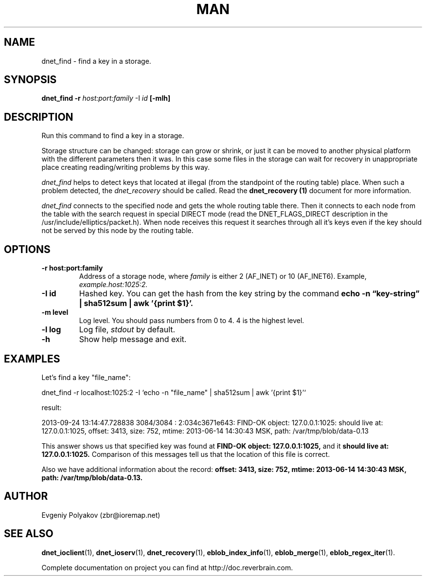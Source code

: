 ./" 2008+ Copyright (c) Evgeniy Polyakov <zbr@ioremap.net>
./" All rights reserved.

.TH MAN 1 2013-07-10 "Linux" "Elliptics admin's guide"
.SH NAME
dnet_find \- find a key in a storage.
.SH SYNOPSIS
.B dnet_find \-r 
.I host:port:family 
\-I
.I id
.B [-mlh]
.SH DESCRIPTION
.P
Run this command to find a key in a storage.
.P
Storage structure can be changed: storage can grow or shrink, or just it can be moved to another physical platform with the different parameters then it was. In this case some files in the storage can wait for recovery in unappropriate place creating reading/writing problems by this way. 
.P
.I dnet_find 
helps to detect keys that located at illegal (from the standpoint of the routing table) place. When such a problem detected, the 
.I dnet_recovery 
should be called. Read the 
.B dnet_recovery (1) 
document for more information.
.P
.I dnet_find 
connects to the specified node and gets the whole routing table there. Then it connects to each node from the table with the search request in special DIRECT mode (read the DNET_FLAGS_DIRECT description in the /usr/include/elliptics/packet.h). When node receives this request it searches through all it's keys even if the key should not be served by this node by the routing table.
.SH OPTIONS
.TP
.B \-r host:port:family
Address of a storage node, where 
.I family 
is either 2 (AF_INET) or 10 (AF_INET6). Example, 
.I example.host:1025:2.
.TP
.B \-I id
Hashed key. You can get the hash from the key string by the command 
.B echo -n \*(lqkey-string\*(rq | sha512sum | awk '{print $1}'.
.TP
.B \-m level
Log level. You should pass numbers from 0 to 4. 4 is the highest level.
.TP
.B \-l log
Log file,
.I stdout 
by default.
.TP
.B \-h
Show help message and exit.
.SH EXAMPLES
.P
Let's find a key "file_name":
.P
dnet_find -r localhost:1025:2 -I `echo -n "file_name" | sha512sum | awk '{print $1}'`
.P 
result:
.P
2013-09-24 13:14:47.728838 3084/3084 : 2:034c3671e643: FIND-OK object: 127.0.0.1:1025: should live at: 127.0.0.1:1025, offset: 3413, size: 752, mtime: 2013-06-14 14:30:43 MSK, path: /var/tmp/blob/data-0.13
.P
This answer shows us that specified key was found at
.B FIND-OK object: 127.0.0.1:1025, 
and it
.B should live at: 127.0.0.1:1025. 
Comparison of this messages tell us that the location of this file is correct. 
.P
Also we have additional information about the record: 
.B offset: 3413, size: 752, mtime: 2013-06-14 14:30:43 MSK, path: /var/tmp/blob/data-0.13.
.SH AUTHOR
Evgeniy Polyakov (zbr@ioremap.net)
.SH SEE ALSO
.P
.BR dnet_ioclient (1),
.BR dnet_ioserv (1),
.BR dnet_recovery (1),
.BR eblob_index_info (1),
.BR eblob_merge (1),
.BR eblob_regex_iter (1).
.P
Complete documentation on project you can find at http://doc.reverbrain.com.
